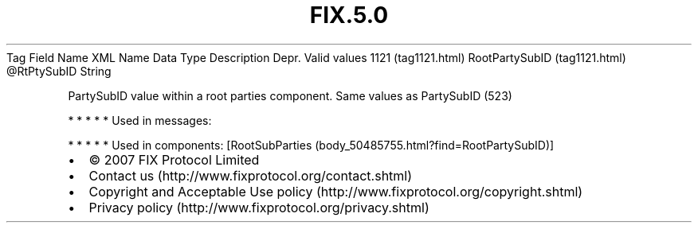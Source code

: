 .TH FIX.5.0 "" "" "Tag #1121"
Tag
Field Name
XML Name
Data Type
Description
Depr.
Valid values
1121 (tag1121.html)
RootPartySubID (tag1121.html)
\@RtPtySubID
String
.PP
PartySubID value within a root parties component. Same values as
PartySubID (523)
.PP
   *   *   *   *   *
Used in messages:
.PP
   *   *   *   *   *
Used in components:
[RootSubParties (body_50485755.html?find=RootPartySubID)]

.PD 0
.P
.PD

.PP
.PP
.IP \[bu] 2
© 2007 FIX Protocol Limited
.IP \[bu] 2
Contact us (http://www.fixprotocol.org/contact.shtml)
.IP \[bu] 2
Copyright and Acceptable Use policy (http://www.fixprotocol.org/copyright.shtml)
.IP \[bu] 2
Privacy policy (http://www.fixprotocol.org/privacy.shtml)
